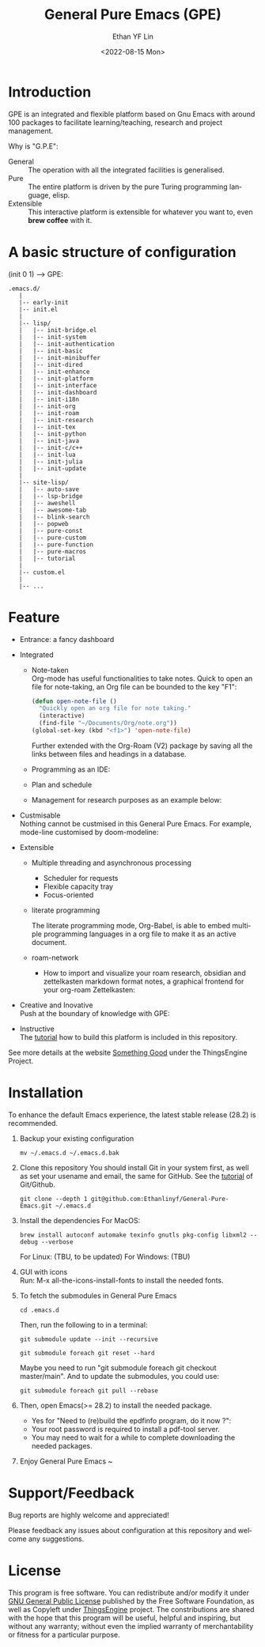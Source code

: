 #+options: ':nil *:t -:t ::t <:t H:3 \n:nil ^:t arch:headline author:t
#+options: broken-links:nil c:nil creator:nil d:(not "LOGBOOK") date:t e:t
#+options: email:nil f:t inline:t num:nil p:nil pri:nil prop:nil stat:t tags:t
#+options: tasks:t tex:t timestamp:t title:t toc:t todo:t |:t
#+title: General Pure Emacs (GPE)
#+date: <2022-08-15 Mon>
#+author: Ethan YF Lin
#+email: e.yflin@gmail.com
#+language: en
#+select_tags: export
#+exclude_tags: noexport
#+creator: Emacs 29.0.50 (Org mode 9.5.4)
#+cite_export:
#+startup: overview 

* Introduction
GPE is an integrated and flexible platform based on Gnu Emacs with
around 100 packages to facilitate learning/teaching, research and
project management.

Why is "G.P.E":
- General :: The operation with all the integrated facilities is generalised.
- Pure :: The entire platform is driven by the pure Turing programming
  language, elisp.
- Extensible :: This interactive platform is extensible for whatever you want
  to, even *brew coffee* with it. 

[[./site-lisp/figure/GPE-Framework_4.png]]

* A basic structure of configuration
(init 0 1) --> GPE: 
#+BEGIN_EXAMPLE
  .emacs.d/
     |
     |-- early-init
     |-- init.el
     |
     |-- lisp/
     |   |-- init-bridge.el
     |   |-- init-system
     |   |-- init-authentication
     |   |-- init-basic
     |   |-- init-minibuffer
     |   |-- init-dired
     |   |-- init-enhance
     |   |-- init-platform
     |   |-- init-interface
     |   |-- init-dashboard
     |   |-- init-i18n
     |   |-- init-org
     |   |-- init-roam
     |   |-- init-research
     |   |-- init-tex
     |   |-- init-python
     |   |-- init-java
     |   |-- init-c/c++
     |   |-- init-lua
     |   |-- init-julia
     |   |-- init-update
     |
     |-- site-lisp/
     |   |-- auto-save
     |   |-- lsp-bridge
     |   |-- aweshell
     |   |-- awesome-tab
     |   |-- blink-search
     |   |-- popweb
     |   |-- pure-const
     |   |-- pure-custom
     |   |-- pure-function
     |   |-- pure-macros
     |   |-- tutorial
     |
     |-- custom.el
     |
     |-- ...
#+END_EXAMPLE

* Feature
- Entrance: a fancy dashboard
  [[./site-lisp/figure/GPE_dashboard.png]]
- Integrated
  + Note-taken \\
    Org-mode has useful functionalities to take notes. Quick to open an
    file for note-taking, an Org file can be bounded to the key "F1":
    #+begin_src emacs-lisp
      (defun open-note-file ()
        "Quickly open an org file for note taking."
        (interactive)
        (find-file "~/Documents/Org/note.org"))
      (global-set-key (kbd "<f1>") 'open-note-file)
    #+end_src

    Further extended with the Org-Roam (V2) package by saving all the links between
    files and headings in a database.
    [[./site-lisp/figure/org-roam-network.png]]

  + Programming as an IDE:

    [[./site-lisp/figure/Emacs_elisp_programming.png]]

  + Plan and schedule

    [[./site-lisp/figure/normal_task_states.png]]

  + Management for research purposes as an example below:

    [[./site-lisp/figure/Git-for-research-project.png]]

- Custmisable \\
  Nothing cannot be custmised in this General Pure Emacs. For example,
  mode-line customised by doom-modeline:

  [[./site-lisp/figure/mode-line.png]]

- Extensible
  + Multiple threading and asynchronous processing
    - Scheduler for requests
    - Flexible capacity tray
    - Focus-oriented

  + literate programming \\

    [[./site-lisp/figure/literate-programming.png]]

    The literate programming mode, Org-Babel, is able to embed multiple
    programming languages in a org file to make it as an active document.
  + roam-network

    * How to import and visualize your roam research, obsidian and
      zettelkasten markdown format notes, a graphical frontend for
      your org-roam Zettelkasten:

      [[./site-lisp/figure/roam-research-ui.png]]

- Creative and Inovative \\
  Push at the boundary of knowledge with GPE:

  [[./site-lisp/figure/creative_emacs.jpg]]

- Instructive \\
  The [[./site-lisp/tutorial.org][tutorial]] how to build this platform is included in this repository.

See more details at the website [[https://thethingsengine.org][Something Good]] under the ThingsEngine Project.
* Installation
To enhance the default Emacs experience, the latest stable release (28.2) is
recommended.

1. Backup your existing configuration
   #+begin_src shell
     mv ~/.emacs.d ~/.emacs.d.bak
   #+end_src
2. Clone this repository
   You should install Git in your system first, as well as set your
   usename and email, the same for GitHub. See the [[https://github.com/Ethanlinyf/Git-GitHub-Tutorial][tutorial]] of
   Git/Github. 
   #+begin_src shell
     git clone --depth 1 git@github.com:Ethanlinyf/General-Pure-Emacs.git ~/.emacs.d
   #+end_src
3. Install the dependencies
   For MacOS: 
   #+begin_src shell
     brew install autoconf automake texinfo gnutls pkg-config libxml2 --debug --verbose
   #+end_src
   For Linux: (TBU, to be updated)
   For Windows: (TBU)
4. GUI with icons \\
   Run: M-x all-the-icons-install-fonts to install the needed fonts.
5. To fetch the submodules in General Pure Emacs
   #+begin_src shell
     cd .emacs.d
   #+end_src
   Then, run the following to in a terminal:
   #+begin_src elisp
     git submodule update --init --recursive

     git submodule foreach git reset --hard
   #+end_src
   
   Maybe you need to run "git submodule foreach git checkout
   master/main". And to update the submodules, you could use:

   #+begin_src shell
     git submodule foreach git pull --rebase
   #+end_src
6. Then, open Emacs(>= 28.2) to install the needed package.
   - Yes for "Need to (re)build the epdfinfo program, do it now ?":
   - Your root password is required to install a pdf-tool server.
   - You may need to wait for a while to complete downloading the needed packages.
7. Enjoy General Pure Emacs ~ 
* Support/Feedback
Bug reports are highly welcome and appreciated!

Please feedback any issues about configuration at this repository and
welcome any suggestions. 
* License
This program is free software. You can redistribute and/or modify it
under [[https://github.com/redguardtoo/emacs.d/blob/master/LICENSE][GNU General Public License]] published by the Free Software
Foundation, as well as Copyleft under [[https://thethingsengine.org][ThingsEngine]] project. The
constributions are shared with the hope that this program will be
useful, helpful and inspiring, but without any warranty; without even
the implied warranty of merchantability or fitness for a particular
purpose.


